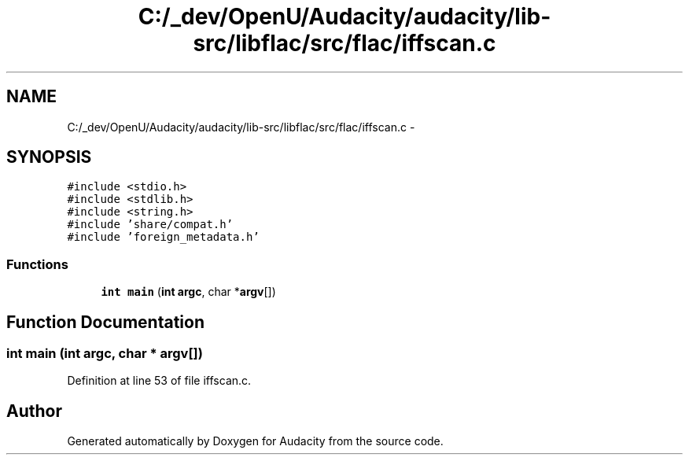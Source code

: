 .TH "C:/_dev/OpenU/Audacity/audacity/lib-src/libflac/src/flac/iffscan.c" 3 "Thu Apr 28 2016" "Audacity" \" -*- nroff -*-
.ad l
.nh
.SH NAME
C:/_dev/OpenU/Audacity/audacity/lib-src/libflac/src/flac/iffscan.c \- 
.SH SYNOPSIS
.br
.PP
\fC#include <stdio\&.h>\fP
.br
\fC#include <stdlib\&.h>\fP
.br
\fC#include <string\&.h>\fP
.br
\fC#include 'share/compat\&.h'\fP
.br
\fC#include 'foreign_metadata\&.h'\fP
.br

.SS "Functions"

.in +1c
.ti -1c
.RI "\fBint\fP \fBmain\fP (\fBint\fP \fBargc\fP, char *\fBargv\fP[])"
.br
.in -1c
.SH "Function Documentation"
.PP 
.SS "\fBint\fP main (\fBint\fP argc, char * argv[])"

.PP
Definition at line 53 of file iffscan\&.c\&.
.SH "Author"
.PP 
Generated automatically by Doxygen for Audacity from the source code\&.
